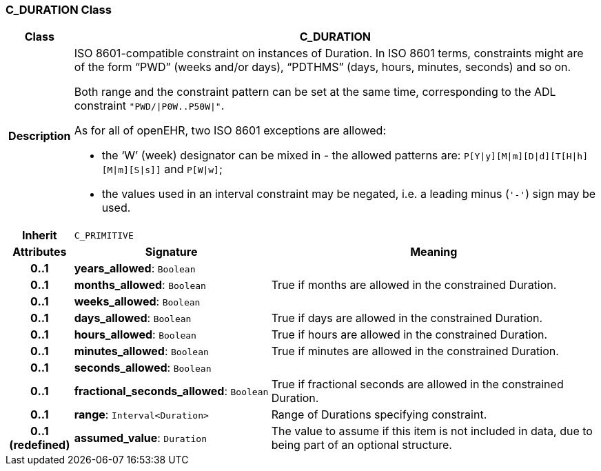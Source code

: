 === C_DURATION Class

[cols="^1,3,5"]
|===
h|*Class*
2+^h|*C_DURATION*

h|*Description*
2+a|ISO 8601-compatible constraint on instances of Duration. In ISO 8601 terms, constraints might are of the form “PWD” (weeks and/or days), “PDTHMS” (days, hours, minutes, seconds) and so on.

Both range and the constraint pattern can be set at the same time, corresponding to the ADL constraint `"PWD/&#124;P0W..P50W&#124;"`.

As for all of openEHR, two ISO 8601 exceptions are allowed:

* the ‘W’ (week) designator can be mixed in - the allowed patterns are: `P[Y&#124;y][M&#124;m][D&#124;d][T[H&#124;h][M&#124;m][S&#124;s]]` and `P[W&#124;w]`;
* the values used in an interval constraint may be negated, i.e. a leading minus (`'-'`) sign may be used.

h|*Inherit*
2+|`C_PRIMITIVE`

h|*Attributes*
^h|*Signature*
^h|*Meaning*

h|*0..1*
|*years_allowed*: `Boolean`
a|

h|*0..1*
|*months_allowed*: `Boolean`
a|True if months are allowed in the constrained Duration.

h|*0..1*
|*weeks_allowed*: `Boolean`
a|

h|*0..1*
|*days_allowed*: `Boolean`
a|True if days are allowed in the constrained Duration.

h|*0..1*
|*hours_allowed*: `Boolean`
a|True if hours are allowed in the constrained Duration.

h|*0..1*
|*minutes_allowed*: `Boolean`
a|True if minutes are allowed in the constrained Duration.

h|*0..1*
|*seconds_allowed*: `Boolean`
a|

h|*0..1*
|*fractional_seconds_allowed*: `Boolean`
a|True if fractional seconds are allowed in the constrained Duration.

h|*0..1*
|*range*: `Interval<Duration>`
a|Range of Durations specifying constraint.

h|*0..1 +
(redefined)*
|*assumed_value*: `Duration`
a|The value to assume if this item is not included in data, due to being part of an optional structure.
|===
